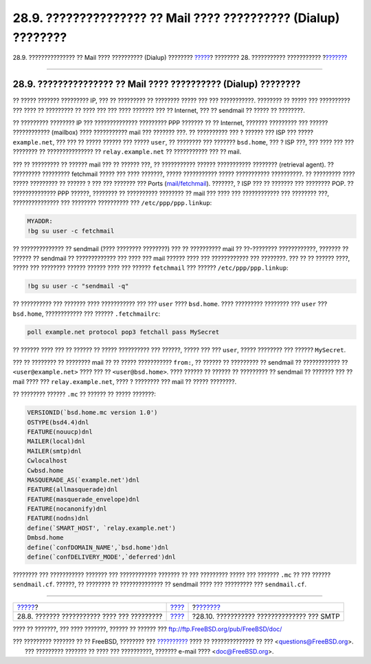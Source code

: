 ===============================================================
28.9. ??????????????? ?? Mail ???? ?????????? (Dialup) ????????
===============================================================

.. raw:: html

   <div class="navheader">

28.9. ??????????????? ?? Mail ???? ?????????? (Dialup) ????????
`????? <outgoing-only.html>`__?
???????? 28. ??????????? ???????????
?\ `??????? <SMTP-Auth.html>`__

--------------

.. raw:: html

   </div>

.. raw:: html

   <div class="sect1">

.. raw:: html

   <div class="titlepage" xmlns="">

.. raw:: html

   <div>

.. raw:: html

   <div>

28.9. ??????????????? ?? Mail ???? ?????????? (Dialup) ????????
---------------------------------------------------------------

.. raw:: html

   </div>

.. raw:: html

   </div>

.. raw:: html

   </div>

?? ????? ??????? ????????? IP, ??? ?? ????????? ?? ???????? ????? ???
??? ???????????. ???????? ?? ????? ??? ?????????? ??? ???? ?? ?????????
?? ???? ??? ??? ???? ??????? ??? ?? Internet, ??? ?? sendmail ?? ?????
?? ????????.

?? ????????? ???????? IP ??? ?????????????? ????????? PPP ??????? ?? ??
Internet, ??????? ????????? ??? ?????? ???????????? (mailbox) ????
??????????? mail ??? ??????? ???. ?? ?????????? ??? ? ?????? ??? ISP ???
????? ``example.net``, ??? ??? ?? ????? ?????? ??? ????? ``user``, ??
???????? ??? ??????? ``bsd.home``, ??? ? ISP ???, ??? ???? ??? ???
???????? ?? ??????????????? ?? ``relay.example.net`` ?? ??????????? ???
?? mail.

??? ?? ????????? ?? ?????? mail ??? ?? ?????? ???, ?? ??????????? ??????
??????????? ???????? (retrieval agent). ?? ????????? ????????? fetchmail
????? ??? ???? ???????, ????? ??????????? ????? ??????????? ??????????.
?? ????????? ???? ????? ????????? ?? ?????? ? ??? ??? ??????? ??? Ports
(`mail/fetchmail <http://www.freebsd.org/cgi/url.cgi?ports/mail/fetchmail/pkg-descr>`__).
???????, ? ISP ??? ?? ??????? ??? ???????? POP. ?? ?????????????? PPP
??????, ???????? ?? ?????????? ???????? ?? mail ??? ???? ???
???????????? ??? ???????? ???, ??????????????? ??? ???????? ??????????
??? ``/etc/ppp/ppp.linkup``:

.. code:: programlisting

    MYADDR:
    !bg su user -c fetchmail

?? ?????????????? ?? sendmail (???? ???????? ????????) ??? ?? ??????????
mail ?? ??-???????? ????????????, ??????? ?? ?????? ?? sendmail ??
????????????? ??? ???? ??? mail ?????? ???? ??? ???????????? ???
????????. ??? ?? ?? ?????? ????, ????? ??? ???????? ?????? ?????? ????
??? ?????? ``fetchmail`` ??? ?????? ``/etc/ppp/ppp.linkup``:

.. code:: programlisting

      !bg su user -c "sendmail -q"

?? ?????????? ??? ??????? ???? ??????????? ??? ??? ``user`` ????
``bsd.home``. ???? ????????? ???????? ??? ``user`` ??? ``bsd.home``,
???????????? ??? ?????? ``.fetchmailrc``:

.. code:: programlisting

    poll example.net protocol pop3 fetchall pass MySecret

?? ?????? ???? ??? ?? ?????? ?? ????? ?????????? ??? ??????, ????? ???
??? ``user``, ????? ???????? ??? ?????? ``MySecret``.

??? ?? ???????? ?? ???????? mail ?? ?? ????? ??????????? ``from:``, ??
?????? ?? ????????? ?? sendmail ?? ???????????? ??
``<user@example.net>`` ???? ??? ?? ``<user@bsd.home>``. ???? ?????? ??
?????? ?? ????????? ?? sendmail ?? ??????? ??? ?? mail ???? ???
``relay.example.net``, ???? ? ???????? ??? mail ?? ????? ????????.

?? ???????? ?????? ``.mc`` ?? ?????? ?? ????? ???????:

.. code:: programlisting

    VERSIONID(`bsd.home.mc version 1.0')
    OSTYPE(bsd4.4)dnl
    FEATURE(nouucp)dnl
    MAILER(local)dnl
    MAILER(smtp)dnl
    Cwlocalhost
    Cwbsd.home
    MASQUERADE_AS(`example.net')dnl
    FEATURE(allmasquerade)dnl
    FEATURE(masquerade_envelope)dnl
    FEATURE(nocanonify)dnl
    FEATURE(nodns)dnl
    define(`SMART_HOST', `relay.example.net')
    Dmbsd.home
    define(`confDOMAIN_NAME',`bsd.home')dnl
    define(`confDELIVERY_MODE',`deferred')dnl

???????? ??? ??????????? ??????? ??? ???????????? ??????? ?? ???
????????? ????? ??? ??????? ``.mc`` ?? ??? ?????? ``sendmail.cf``.
??????, ?? ???????? ?? ?????????????? ?? sendmail ???? ??? ????????? ???
``sendmail.cf``.

.. raw:: html

   </div>

.. raw:: html

   <div class="navfooter">

--------------

+------------------------------------------------+-------------------------+-----------------------------------------------+
| `????? <outgoing-only.html>`__?                | `???? <mail.html>`__    | ?\ `??????? <SMTP-Auth.html>`__               |
+------------------------------------------------+-------------------------+-----------------------------------------------+
| 28.8. ??????? ??????????? ???? ??? ?????????   | `???? <index.html>`__   | ?28.10. ??????????? ?????????????? ??? SMTP   |
+------------------------------------------------+-------------------------+-----------------------------------------------+

.. raw:: html

   </div>

???? ?? ???????, ??? ???? ???????, ?????? ?? ?????? ???
ftp://ftp.FreeBSD.org/pub/FreeBSD/doc/

| ??? ????????? ??????? ?? ?? FreeBSD, ???????? ???
  `?????????? <http://www.FreeBSD.org/docs.html>`__ ???? ??
  ?????????????? ?? ??? <questions@FreeBSD.org\ >.
|  ??? ????????? ??????? ?? ???? ??? ??????????, ??????? e-mail ????
  <doc@FreeBSD.org\ >.
